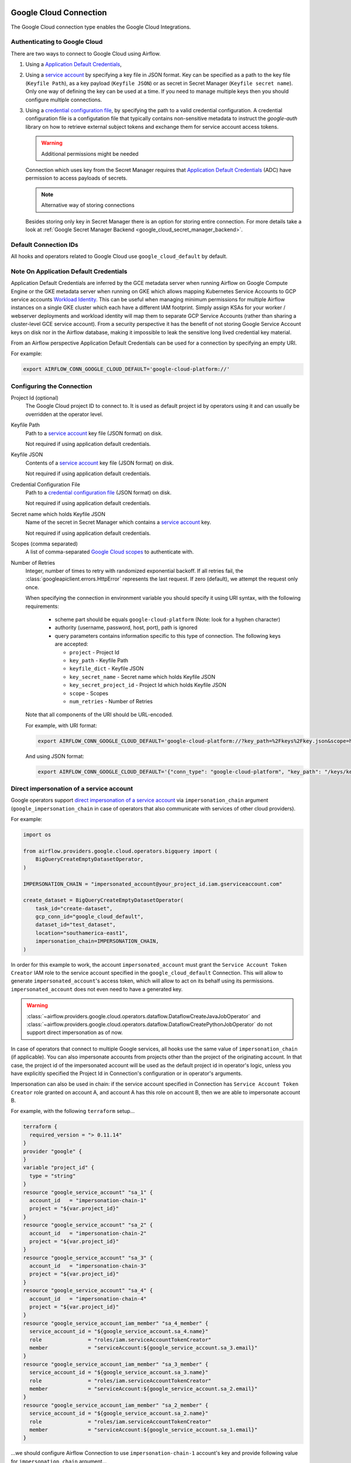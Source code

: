  .. Licensed to the Apache Software Foundation (ASF) under one
    or more contributor license agreements.  See the NOTICE file
    distributed with this work for additional information
    regarding copyright ownership.  The ASF licenses this file
    to you under the Apache License, Version 2.0 (the
    "License"); you may not use this file except in compliance
    with the License.  You may obtain a copy of the License at

 ..   http://www.apache.org/licenses/LICENSE-2.0

 .. Unless required by applicable law or agreed to in writing,
    software distributed under the License is distributed on an
    "AS IS" BASIS, WITHOUT WARRANTIES OR CONDITIONS OF ANY
    KIND, either express or implied.  See the License for the
    specific language governing permissions and limitations
    under the License.



.. _howto/connection:gcp:

Google Cloud Connection
================================

The Google Cloud connection type enables the Google Cloud Integrations.

Authenticating to Google Cloud
------------------------------

There are two ways to connect to Google Cloud using Airflow.

1. Using a `Application Default Credentials
   <https://google-auth.readthedocs.io/en/latest/reference/google.auth.html#google.auth.default>`_,
2. Using a `service account
   <https://cloud.google.com/docs/authentication/#service_accounts>`_ by specifying a key file in JSON format.
   Key can be specified as a path to the key file (``Keyfile Path``), as a key payload (``Keyfile JSON``)
   or as secret in Secret Manager (``Keyfile secret name``). Only one way of defining the key can be used at a time.
   If you need to manage multiple keys then you should configure multiple connections.
3. Using a `credential configuration file <https://googleapis.dev/python/google-auth/2.9.0/user-guide.html#external-credentials-workload-identity-federation>`_,
   by specifying the path to a valid credential configuration.
   A credential configuration file is a configutation file that typically contains non-sensitive metadata to instruct
   the `google-auth` library on how to retrieve external subject tokens and exchange them for service account access
   tokens.

   .. warning:: Additional permissions might be needed

   Connection which uses key from the Secret Manager requires that `Application Default Credentials
   <https://google-auth.readthedocs.io/en/latest/reference/google.auth.html#google.auth.default>`_ (ADC)
   have permission to access payloads of secrets.

   .. note:: Alternative way of storing connections

   Besides storing only key in Secret Manager there is an option for storing entire connection.
   For more details take a look at :ref:`Google Secret Manager Backend <google_cloud_secret_manager_backend>`.

Default Connection IDs
----------------------

All hooks and operators related to Google Cloud use ``google_cloud_default`` by default.


Note On Application Default Credentials
---------------------------------------
Application Default Credentials are inferred by the GCE metadata server when running
Airflow on Google Compute Engine or the GKE metadata server
when running on GKE which allows mapping Kubernetes Service Accounts to GCP service accounts
`Workload Identity
<https://cloud.google.com/kubernetes-engine/docs/how-to/workload-identity>`_.
This can be useful when managing minimum permissions for multiple Airflow instances on a single GKE cluster which
each have a different IAM footprint. Simply assign KSAs for your worker / webserver deployments and workload identity
will map them to separate GCP Service Accounts (rather than sharing a cluster-level GCE service account).
From a security perspective it has the benefit of not storing Google Service Account
keys  on disk nor in the Airflow database, making it impossible
to leak the sensitive long lived credential key material.

From an Airflow perspective Application Default Credentials can be used for
a connection by specifying an empty URI.

For example:

.. code-block:: bash

   export AIRFLOW_CONN_GOOGLE_CLOUD_DEFAULT='google-cloud-platform://'

Configuring the Connection
--------------------------

Project Id (optional)
    The Google Cloud project ID to connect to. It is used as default project id by operators using it and
    can usually be overridden at the operator level.

Keyfile Path
    Path to a `service account
    <https://cloud.google.com/docs/authentication/#service_accounts>`_ key
    file (JSON format) on disk.

    Not required if using application default credentials.

Keyfile JSON
    Contents of a `service account
    <https://cloud.google.com/docs/authentication/#service_accounts>`_ key
    file (JSON format) on disk.

    Not required if using application default credentials.

Credential Configuration File
    Path to a `credential configuration file <https://google.aip.dev/auth/4117>`_ (JSON format) on disk.

    Not required if using application default credentials.

Secret name which holds Keyfile JSON
    Name of the secret in Secret Manager which contains a `service account
    <https://cloud.google.com/docs/authentication/#service_accounts>`_ key.

    Not required if using application default credentials.

Scopes (comma separated)
    A list of comma-separated `Google Cloud scopes
    <https://developers.google.com/identity/protocols/googlescopes>`_ to
    authenticate with.

Number of Retries
    Integer, number of times to retry with randomized
    exponential backoff. If all retries fail, the :class:`googleapiclient.errors.HttpError`
    represents the last request. If zero (default), we attempt the
    request only once.

    When specifying the connection in environment variable you should specify
    it using URI syntax, with the following requirements:

      * scheme part should be equals ``google-cloud-platform`` (Note: look for a
        hyphen character)
      * authority (username, password, host, port), path is ignored
      * query parameters contains information specific to this type of
        connection. The following keys are accepted:

        * ``project`` - Project Id
        * ``key_path`` - Keyfile Path
        * ``keyfile_dict`` - Keyfile JSON
        * ``key_secret_name`` - Secret name which holds Keyfile JSON
        * ``key_secret_project_id`` - Project Id which holds Keyfile JSON
        * ``scope`` - Scopes
        * ``num_retries`` - Number of Retries

    Note that all components of the URI should be URL-encoded.

    For example, with URI format:

    .. code-block:: bash

       export AIRFLOW_CONN_GOOGLE_CLOUD_DEFAULT='google-cloud-platform://?key_path=%2Fkeys%2Fkey.json&scope=https%3A%2F%2Fwww.googleapis.com%2Fauth%2Fcloud-platform&project=airflow&num_retries=5'

    And using JSON format:

    .. code-block:: bash

       export AIRFLOW_CONN_GOOGLE_CLOUD_DEFAULT='{"conn_type": "google-cloud-platform", "key_path": "/keys/key.json", "scope": "https://www.googleapis.com/auth/cloud-platform", "project": "airflow", "num_retries": 5}'

.. _howto/connection:gcp:impersonation:

Direct impersonation of a service account
-----------------------------------------

Google operators support `direct impersonation of a service account
<https://cloud.google.com/iam/docs/understanding-service-accounts#directly_impersonating_a_service_account>`_
via ``impersonation_chain`` argument (``google_impersonation_chain`` in case of operators
that also communicate with services of other cloud providers).

For example:

.. code-block:: python

        import os

        from airflow.providers.google.cloud.operators.bigquery import (
            BigQueryCreateEmptyDatasetOperator,
        )

        IMPERSONATION_CHAIN = "impersonated_account@your_project_id.iam.gserviceaccount.com"

        create_dataset = BigQueryCreateEmptyDatasetOperator(
            task_id="create-dataset",
            gcp_conn_id="google_cloud_default",
            dataset_id="test_dataset",
            location="southamerica-east1",
            impersonation_chain=IMPERSONATION_CHAIN,
        )

In order for this example to work, the account ``impersonated_account`` must grant the
``Service Account Token Creator`` IAM role to the service account specified in the
``google_cloud_default`` Connection. This will allow to generate ``impersonated_account``'s
access token, which will allow to act on its behalf using its permissions. ``impersonated_account``
does not even need to have a generated key.

.. warning::
  :class:`~airflow.providers.google.cloud.operators.dataflow.DataflowCreateJavaJobOperator` and
  :class:`~airflow.providers.google.cloud.operators.dataflow.DataflowCreatePythonJobOperator`
  do not support direct impersonation as of now.

In case of operators that connect to multiple Google services, all hooks use the same value of
``impersonation_chain`` (if applicable). You can also impersonate accounts from projects
other than the project of the originating account. In that case, the project id of the impersonated
account will be used as the default project id in operator's logic, unless you have explicitly
specified the Project Id in Connection's configuration or in operator's arguments.

Impersonation can also be used in chain: if the service account specified in Connection has
``Service Account Token Creator`` role granted on account A, and account A has this role on account
B, then we are able to impersonate account B.

For example, with the following ``terraform`` setup...

.. code-block:: terraform

        terraform {
          required_version = "> 0.11.14"
        }
        provider "google" {
        }
        variable "project_id" {
          type = "string"
        }
        resource "google_service_account" "sa_1" {
          account_id   = "impersonation-chain-1"
          project = "${var.project_id}"
        }
        resource "google_service_account" "sa_2" {
          account_id   = "impersonation-chain-2"
          project = "${var.project_id}"
        }
        resource "google_service_account" "sa_3" {
          account_id   = "impersonation-chain-3"
          project = "${var.project_id}"
        }
        resource "google_service_account" "sa_4" {
          account_id   = "impersonation-chain-4"
          project = "${var.project_id}"
        }
        resource "google_service_account_iam_member" "sa_4_member" {
          service_account_id = "${google_service_account.sa_4.name}"
          role               = "roles/iam.serviceAccountTokenCreator"
          member             = "serviceAccount:${google_service_account.sa_3.email}"
        }
        resource "google_service_account_iam_member" "sa_3_member" {
          service_account_id = "${google_service_account.sa_3.name}"
          role               = "roles/iam.serviceAccountTokenCreator"
          member             = "serviceAccount:${google_service_account.sa_2.email}"
        }
        resource "google_service_account_iam_member" "sa_2_member" {
          service_account_id = "${google_service_account.sa_2.name}"
          role               = "roles/iam.serviceAccountTokenCreator"
          member             = "serviceAccount:${google_service_account.sa_1.email}"
        }

...we should configure Airflow Connection to use ``impersonation-chain-1`` account's key and provide
following value for ``impersonation_chain`` argument...

.. code-block:: python

        PROJECT_ID = os.environ.get("TF_VAR_project_id", "your_project_id")
        IMPERSONATION_CHAIN = [
            f"impersonation-chain-2@{PROJECT_ID}.iam.gserviceaccount.com",
            f"impersonation-chain-3@{PROJECT_ID}.iam.gserviceaccount.com",
            f"impersonation-chain-4@{PROJECT_ID}.iam.gserviceaccount.com",
        ]

...then requests will be executed using ``impersonation-chain-4`` account's privileges.


Domain-wide delegation
-----------------------------------------
Some Google operators, hooks and sensors support `domain-wide delegation <https://developers.google.com/cloud-search/docs/guides/delegation>`_, in addition to direct impersonation of a service account.
Delegation allows a user or service account to grant another service account the ability to act on their behalf.
This means that the user or service account that is delegating their permissions can continue to access and manage their own resources, while the delegated service account can also access and manage those resources.

For example:

.. code-block:: python

        PROJECT_ID = os.environ.get("TF_VAR_project_id", "your_project_id")

        SPREADSHEET = {
            "properties": {"title": "Test1"},
            "sheets": [{"properties": {"title": "Sheet1"}}],
        }

        from airflow.providers.google.suite.operators.sheets import (
            GoogleSheetsCreateSpreadsheetOperator,
        )

        create_spreadsheet_operator = GoogleSheetsCreateSpreadsheetOperator(
            task_id="create-spreadsheet",
            gcp_conn_id="google_cloud_default",
            spreadsheet=SPREADSHEET,
            delegate_to=f"projects/-/serviceAccounts/SA@{PROJECT_ID}.iam.gserviceaccount.com",
        )

Note that as domain-wide delegation is currently supported by most of the Google operators and hooks, its usage should be limited only to Google Workspace (gsuite) and marketing platform operators and hooks. It is deprecated in the following usages:

* All of Google Cloud operators and hooks.
* Firebase hooks.
* All transfer operators that involve Google cloud in different providers, for example: :class:`airflow.providers.microsoft.azure.transfers.azure_blob_to_gcs`.

